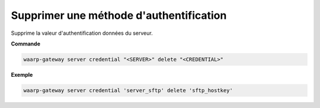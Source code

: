 ========================================
Supprimer une méthode d'authentification
========================================

.. program:: waarp-gateway server credential delete

Supprime la valeur d'authentification données du serveur.

**Commande**

.. code-block:: shell

   waarp-gateway server credential "<SERVER>" delete "<CREDENTIAL>"

**Exemple**

.. code-block:: shell

   waarp-gateway server credential 'server_sftp' delete 'sftp_hostkey'
